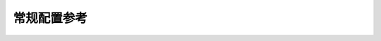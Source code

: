 ==============
 常规配置参考
==============

.. confval:: admin_socket
   :default: /var/run/ceph/$cluster-$name.asok 。
.. confval:: pid_file
.. confval:: chdir
.. confval:: fatal_signal_handlers
.. describe:: max_open_files

   如果设置了， :term:`Ceph 存储集群`\ 启动时
   会设置操作系统级的最大打开 FD 数量，
   即文件描述符最大允许值，
   大小合适的值可防止 Ceph 守护进程们耗尽文件描述符。

   :类型: 64-bit Integer
   :是否必需: No
   :默认值: ``0``
